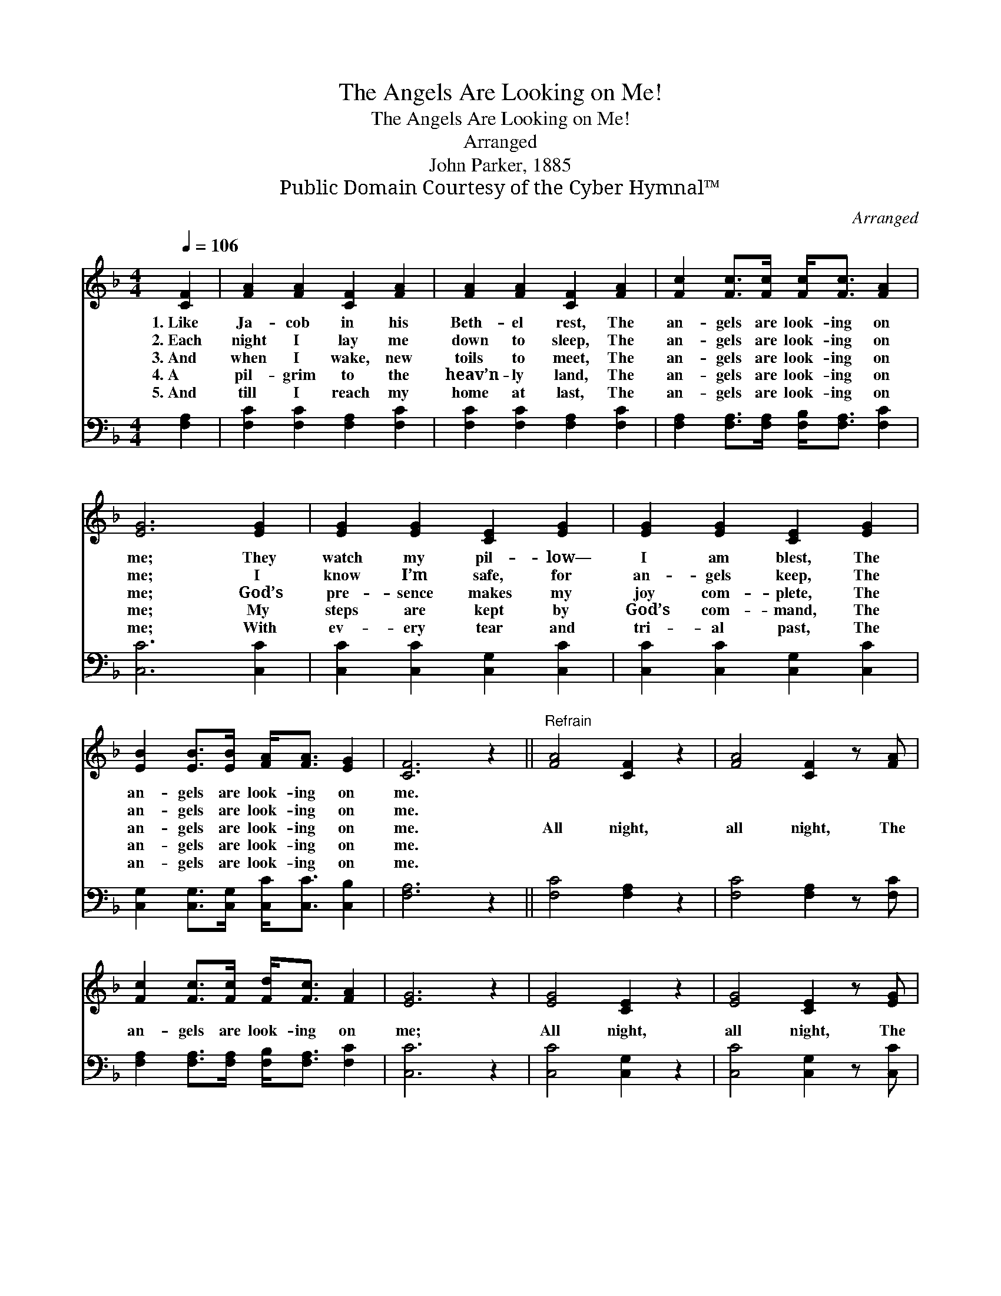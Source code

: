 X:1
T:The Angels Are Looking on Me!
T:The Angels Are Looking on Me!
T:Arranged
T:John Parker, 1885
T:Public Domain Courtesy of the Cyber Hymnal™
C:Arranged
Z:Public Domain
Z:Courtesy of the Cyber Hymnal™
%%score 1 2
L:1/8
Q:1/4=106
M:4/4
K:F
V:1 treble 
V:2 bass 
V:1
 [CF]2 | [FA]2 [FA]2 [CF]2 [FA]2 | [FA]2 [FA]2 [CF]2 [FA]2 | [Fc]2 [Fc]>[Fc] [Fc]<[Fc] [FA]2 | %4
w: 1.~Like|Ja- cob in his|Beth- el rest, The|an- gels are look- ing on|
w: 2.~Each|night I lay me|down to sleep, The|an- gels are look- ing on|
w: 3.~And|when I wake, new|toils to meet, The|an- gels are look- ing on|
w: 4.~A|pil- grim to the|heav’n- ly land, The|an- gels are look- ing on|
w: 5.~And|till I reach my|home at last, The|an- gels are look- ing on|
 [EG]6 [EG]2 | [EG]2 [EG]2 [CE]2 [EG]2 | [EG]2 [EG]2 [CE]2 [EG]2 | %7
w: me; They|watch my pil- low—|I am blest, The|
w: me; I|know I’m safe, for|an- gels keep, The|
w: me; God’s|pre- sence makes my|joy com- plete, The|
w: me; My|steps are kept by|God’s com- mand, The|
w: me; With|ev- ery tear and|tri- al past, The|
 [EB]2 [EB]>[EB] [FA]<[FA] [EG]2 | [CF]6 z2 ||"^Refrain" [FA]4 [CF]2 z2 | [FA]4 [CF]2 z [FA] | %11
w: an- gels are look- ing on|me.|||
w: an- gels are look- ing on|me.|||
w: an- gels are look- ing on|me.|All night,|all night, The|
w: an- gels are look- ing on|me.|||
w: an- gels are look- ing on|me.|||
 [Fc]2 [Fc]>[Fc] [Fd]<[Fc] [FA]2 | [EG]6 z2 | [EG]4 [CE]2 z2 | [EG]4 [CE]2 z [EG] | %15
w: ||||
w: ||||
w: an- gels are look- ing on|me;|All night,|all night, The|
w: ||||
w: ||||
 [EB]2 [EB]>[EB] [FA]<[FA] [EG]2 | [CF]6 |] %17
w: ||
w: ||
w: an- gels are look- ing on|me.|
w: ||
w: ||
V:2
 [F,A,]2 | [F,C]2 [F,C]2 [F,A,]2 [F,C]2 | [F,C]2 [F,C]2 [F,A,]2 [F,C]2 | %3
 [F,A,]2 [F,A,]>[F,A,] [F,B,]<[F,A,] [F,C]2 | [C,C]6 [C,C]2 | [C,C]2 [C,C]2 [C,G,]2 [C,C]2 | %6
 [C,C]2 [C,C]2 [C,G,]2 [C,C]2 | [C,G,]2 [C,G,]>[C,G,] [C,C]<[C,C] [C,B,]2 | [F,A,]6 z2 || %9
 [F,C]4 [F,A,]2 z2 | [F,C]4 [F,A,]2 z [F,C] | [F,A,]2 [F,A,]>[F,A,] [F,B,]<[F,A,] [F,C]2 | %12
 [C,C]6 z2 | [C,C]4 [C,G,]2 z2 | [C,C]4 [C,G,]2 z [C,C] | %15
 [C,G,]2 [C,G,]>[C,G,] [C,C]<[C,C] [C,B,]2 | [F,A,]6 |] %17

